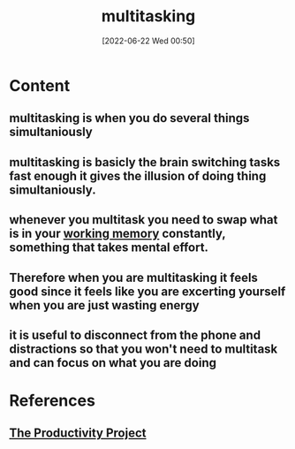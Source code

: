 :PROPERTIES:
:ID:       d1d1824a-2838-49b9-b1e1-701401922574
:END:
#+title: multitasking
#+date: [2022-06-22 Wed 00:50]
#+filetags: :Productivity:

* Content
** multitasking is when you do several things simultaniously
** multitasking is basicly the brain switching tasks fast enough it gives the illusion of doing thing simultaniously.
** whenever you multitask you need to swap what is in your [[id:19009122-eee1-4504-9b32-dc7ebe6c2251][working memory]] constantly, something that takes mental effort.
** Therefore when you are multitasking it feels good since it feels like you are excerting yourself when you are just wasting energy
** it is useful to disconnect from the phone and distractions so that you won't need to multitask and can focus on what you are doing

* References 
** [[id:524ef454-cf8d-4573-a23c-86a5d8012335][The Productivity Project]]
